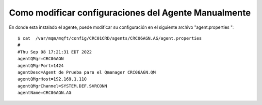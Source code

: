 
Como modificar configuraciones del Agente Manualmente
==========================

En donde esta instalado el agente, puede modificar su configuración en el siguiente archivo "agent.properties "::


	$ cat  /var/mqm/mqft/config/CRC01CRD/agents/CRC06AGN.AG/agent.properties 
	#
	#Thu Sep 08 17:21:31 EDT 2022
	agentQMgr=CRC06AGN
	agentQMgrPort=1424
	agentDesc=Agent de Prueba para el Qmanager CRC06AGN.QM
	agentQMgrHost=192.168.1.110
	agentQMgrChannel=SYSTEM.DEF.SVRCONN
	agentName=CRC06AGN.AG

